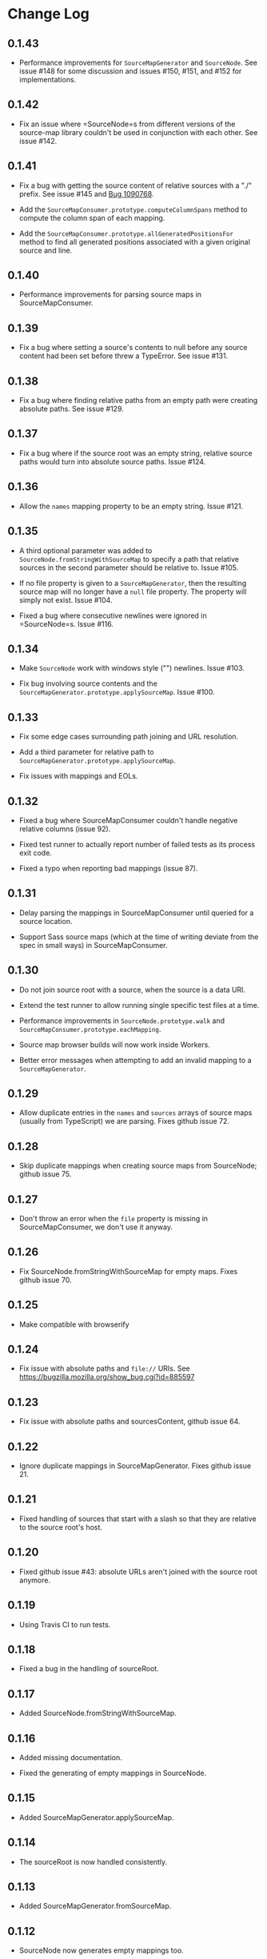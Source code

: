 * Change Log
:PROPERTIES:
:CUSTOM_ID: change-log
:END:
** 0.1.43
:PROPERTIES:
:CUSTOM_ID: section
:END:
- Performance improvements for =SourceMapGenerator= and =SourceNode=.
  See issue #148 for some discussion and issues #150, #151, and #152 for
  implementations.

** 0.1.42
:PROPERTIES:
:CUSTOM_ID: section-1
:END:
- Fix an issue where =SourceNode=s from different versions of the
  source-map library couldn't be used in conjunction with each other.
  See issue #142.

** 0.1.41
:PROPERTIES:
:CUSTOM_ID: section-2
:END:
- Fix a bug with getting the source content of relative sources with a
  "./" prefix. See issue #145 and [[file:bugzil.la/1090768][Bug
  1090768]].

- Add the =SourceMapConsumer.prototype.computeColumnSpans= method to
  compute the column span of each mapping.

- Add the =SourceMapConsumer.prototype.allGeneratedPositionsFor= method
  to find all generated positions associated with a given original
  source and line.

** 0.1.40
:PROPERTIES:
:CUSTOM_ID: section-3
:END:
- Performance improvements for parsing source maps in SourceMapConsumer.

** 0.1.39
:PROPERTIES:
:CUSTOM_ID: section-4
:END:
- Fix a bug where setting a source's contents to null before any source
  content had been set before threw a TypeError. See issue #131.

** 0.1.38
:PROPERTIES:
:CUSTOM_ID: section-5
:END:
- Fix a bug where finding relative paths from an empty path were
  creating absolute paths. See issue #129.

** 0.1.37
:PROPERTIES:
:CUSTOM_ID: section-6
:END:
- Fix a bug where if the source root was an empty string, relative
  source paths would turn into absolute source paths. Issue #124.

** 0.1.36
:PROPERTIES:
:CUSTOM_ID: section-7
:END:
- Allow the =names= mapping property to be an empty string. Issue #121.

** 0.1.35
:PROPERTIES:
:CUSTOM_ID: section-8
:END:
- A third optional parameter was added to
  =SourceNode.fromStringWithSourceMap= to specify a path that relative
  sources in the second parameter should be relative to. Issue #105.

- If no file property is given to a =SourceMapGenerator=, then the
  resulting source map will no longer have a =null= file property. The
  property will simply not exist. Issue #104.

- Fixed a bug where consecutive newlines were ignored in =SourceNode=s.
  Issue #116.

** 0.1.34
:PROPERTIES:
:CUSTOM_ID: section-9
:END:
- Make =SourceNode= work with windows style ("\r\n") newlines. Issue
  ​#103.

- Fix bug involving source contents and the
  =SourceMapGenerator.prototype.applySourceMap=. Issue #100.

** 0.1.33
:PROPERTIES:
:CUSTOM_ID: section-10
:END:
- Fix some edge cases surrounding path joining and URL resolution.

- Add a third parameter for relative path to
  =SourceMapGenerator.prototype.applySourceMap=.

- Fix issues with mappings and EOLs.

** 0.1.32
:PROPERTIES:
:CUSTOM_ID: section-11
:END:
- Fixed a bug where SourceMapConsumer couldn't handle negative relative
  columns (issue 92).

- Fixed test runner to actually report number of failed tests as its
  process exit code.

- Fixed a typo when reporting bad mappings (issue 87).

** 0.1.31
:PROPERTIES:
:CUSTOM_ID: section-12
:END:
- Delay parsing the mappings in SourceMapConsumer until queried for a
  source location.

- Support Sass source maps (which at the time of writing deviate from
  the spec in small ways) in SourceMapConsumer.

** 0.1.30
:PROPERTIES:
:CUSTOM_ID: section-13
:END:
- Do not join source root with a source, when the source is a data URI.

- Extend the test runner to allow running single specific test files at
  a time.

- Performance improvements in =SourceNode.prototype.walk= and
  =SourceMapConsumer.prototype.eachMapping=.

- Source map browser builds will now work inside Workers.

- Better error messages when attempting to add an invalid mapping to a
  =SourceMapGenerator=.

** 0.1.29
:PROPERTIES:
:CUSTOM_ID: section-14
:END:
- Allow duplicate entries in the =names= and =sources= arrays of source
  maps (usually from TypeScript) we are parsing. Fixes github issue 72.

** 0.1.28
:PROPERTIES:
:CUSTOM_ID: section-15
:END:
- Skip duplicate mappings when creating source maps from SourceNode;
  github issue 75.

** 0.1.27
:PROPERTIES:
:CUSTOM_ID: section-16
:END:
- Don't throw an error when the =file= property is missing in
  SourceMapConsumer, we don't use it anyway.

** 0.1.26
:PROPERTIES:
:CUSTOM_ID: section-17
:END:
- Fix SourceNode.fromStringWithSourceMap for empty maps. Fixes github
  issue 70.

** 0.1.25
:PROPERTIES:
:CUSTOM_ID: section-18
:END:
- Make compatible with browserify

** 0.1.24
:PROPERTIES:
:CUSTOM_ID: section-19
:END:
- Fix issue with absolute paths and =file://= URIs. See
  https://bugzilla.mozilla.org/show_bug.cgi?id=885597

** 0.1.23
:PROPERTIES:
:CUSTOM_ID: section-20
:END:
- Fix issue with absolute paths and sourcesContent, github issue 64.

** 0.1.22
:PROPERTIES:
:CUSTOM_ID: section-21
:END:
- Ignore duplicate mappings in SourceMapGenerator. Fixes github
  issue 21.

** 0.1.21
:PROPERTIES:
:CUSTOM_ID: section-22
:END:
- Fixed handling of sources that start with a slash so that they are
  relative to the source root's host.

** 0.1.20
:PROPERTIES:
:CUSTOM_ID: section-23
:END:
- Fixed github issue #43: absolute URLs aren't joined with the source
  root anymore.

** 0.1.19
:PROPERTIES:
:CUSTOM_ID: section-24
:END:
- Using Travis CI to run tests.

** 0.1.18
:PROPERTIES:
:CUSTOM_ID: section-25
:END:
- Fixed a bug in the handling of sourceRoot.

** 0.1.17
:PROPERTIES:
:CUSTOM_ID: section-26
:END:
- Added SourceNode.fromStringWithSourceMap.

** 0.1.16
:PROPERTIES:
:CUSTOM_ID: section-27
:END:
- Added missing documentation.

- Fixed the generating of empty mappings in SourceNode.

** 0.1.15
:PROPERTIES:
:CUSTOM_ID: section-28
:END:
- Added SourceMapGenerator.applySourceMap.

** 0.1.14
:PROPERTIES:
:CUSTOM_ID: section-29
:END:
- The sourceRoot is now handled consistently.

** 0.1.13
:PROPERTIES:
:CUSTOM_ID: section-30
:END:
- Added SourceMapGenerator.fromSourceMap.

** 0.1.12
:PROPERTIES:
:CUSTOM_ID: section-31
:END:
- SourceNode now generates empty mappings too.

** 0.1.11
:PROPERTIES:
:CUSTOM_ID: section-32
:END:
- Added name support to SourceNode.

** 0.1.10
:PROPERTIES:
:CUSTOM_ID: section-33
:END:
- Added sourcesContent support to the customer and generator.
